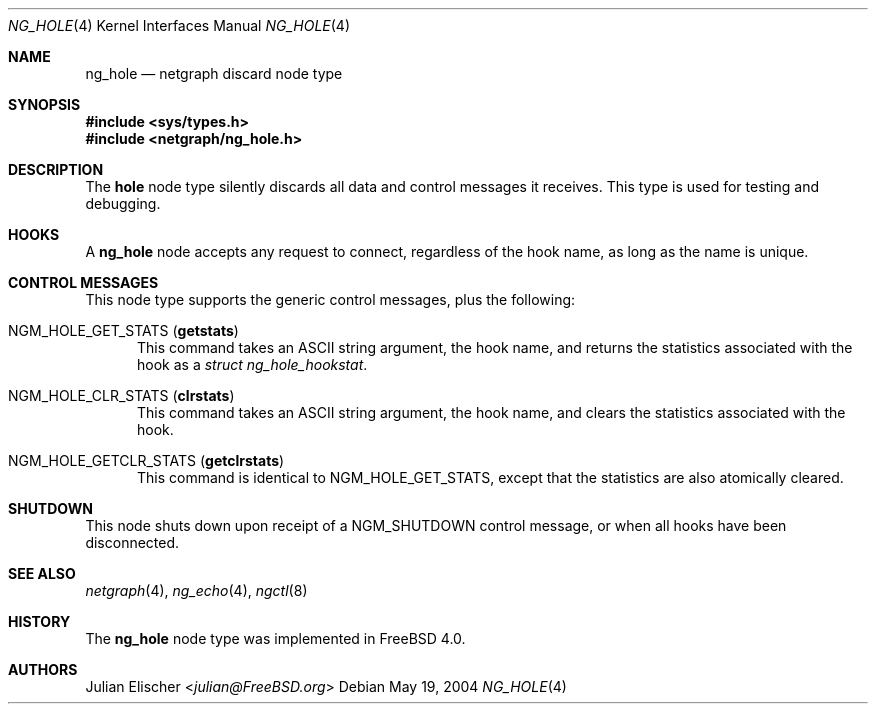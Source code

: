 .\" Copyright (c) 1996-1999 Whistle Communications, Inc.
.\" All rights reserved.
.\"
.\" Subject to the following obligations and disclaimer of warranty, use and
.\" redistribution of this software, in source or object code forms, with or
.\" without modifications are expressly permitted by Whistle Communications;
.\" provided, however, that:
.\" 1. Any and all reproductions of the source or object code must include the
.\"    copyright notice above and the following disclaimer of warranties; and
.\" 2. No rights are granted, in any manner or form, to use Whistle
.\"    Communications, Inc. trademarks, including the mark "WHISTLE
.\"    COMMUNICATIONS" on advertising, endorsements, or otherwise except as
.\"    such appears in the above copyright notice or in the software.
.\"
.\" THIS SOFTWARE IS BEING PROVIDED BY WHISTLE COMMUNICATIONS "AS IS", AND
.\" TO THE MAXIMUM EXTENT PERMITTED BY LAW, WHISTLE COMMUNICATIONS MAKES NO
.\" REPRESENTATIONS OR WARRANTIES, EXPRESS OR IMPLIED, REGARDING THIS SOFTWARE,
.\" INCLUDING WITHOUT LIMITATION, ANY AND ALL IMPLIED WARRANTIES OF
.\" MERCHANTABILITY, FITNESS FOR A PARTICULAR PURPOSE, OR NON-INFRINGEMENT.
.\" WHISTLE COMMUNICATIONS DOES NOT WARRANT, GUARANTEE, OR MAKE ANY
.\" REPRESENTATIONS REGARDING THE USE OF, OR THE RESULTS OF THE USE OF THIS
.\" SOFTWARE IN TERMS OF ITS CORRECTNESS, ACCURACY, RELIABILITY OR OTHERWISE.
.\" IN NO EVENT SHALL WHISTLE COMMUNICATIONS BE LIABLE FOR ANY DAMAGES
.\" RESULTING FROM OR ARISING OUT OF ANY USE OF THIS SOFTWARE, INCLUDING
.\" WITHOUT LIMITATION, ANY DIRECT, INDIRECT, INCIDENTAL, SPECIAL, EXEMPLARY,
.\" PUNITIVE, OR CONSEQUENTIAL DAMAGES, PROCUREMENT OF SUBSTITUTE GOODS OR
.\" SERVICES, LOSS OF USE, DATA OR PROFITS, HOWEVER CAUSED AND UNDER ANY
.\" THEORY OF LIABILITY, WHETHER IN CONTRACT, STRICT LIABILITY, OR TORT
.\" (INCLUDING NEGLIGENCE OR OTHERWISE) ARISING IN ANY WAY OUT OF THE USE OF
.\" THIS SOFTWARE, EVEN IF WHISTLE COMMUNICATIONS IS ADVISED OF THE POSSIBILITY
.\" OF SUCH DAMAGE.
.\"
.\" Author: Archie Cobbs <archie@FreeBSD.org>
.\"
.\" $FreeBSD: releng/12.1/share/man/man4/ng_hole.4 267938 2014-06-26 21:46:14Z bapt $
.\" $Whistle: ng_hole.8,v 1.4 1999/01/25 23:46:26 archie Exp $
.\"
.Dd May 19, 2004
.Dt NG_HOLE 4
.Os
.Sh NAME
.Nm ng_hole
.Nd netgraph discard node type
.Sh SYNOPSIS
.In sys/types.h
.In netgraph/ng_hole.h
.Sh DESCRIPTION
The
.Nm hole
node type silently discards all data and control messages it receives.
This type is used for testing and debugging.
.Sh HOOKS
A
.Nm
node accepts any request to connect, regardless of the hook name,
as long as the name is unique.
.Sh CONTROL MESSAGES
This node type supports the generic control messages, plus the
following:
.Bl -tag -width foo
.It Dv NGM_HOLE_GET_STATS Pq Ic getstats
This command takes an
.Tn ASCII
string argument, the hook name, and returns the statistics
associated with the hook as a
.Vt "struct ng_hole_hookstat" .
.It Dv NGM_HOLE_CLR_STATS Pq Ic clrstats
This command takes an
.Tn ASCII
string argument, the hook name, and clears the statistics
associated with the hook.
.It Dv NGM_HOLE_GETCLR_STATS Pq Ic getclrstats
This command is identical to
.Dv NGM_HOLE_GET_STATS ,
except that the statistics are also atomically cleared.
.El
.Sh SHUTDOWN
This node shuts down upon receipt of a
.Dv NGM_SHUTDOWN
control message, or when all hooks have been disconnected.
.Sh SEE ALSO
.Xr netgraph 4 ,
.Xr ng_echo 4 ,
.Xr ngctl 8
.Sh HISTORY
The
.Nm
node type was implemented in
.Fx 4.0 .
.Sh AUTHORS
.An Julian Elischer Aq Mt julian@FreeBSD.org
